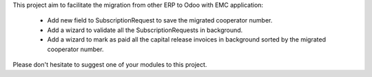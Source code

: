 This project aim to facilitate the migration from other ERP to Odoo with EMC application:

 - Add new field to SubscriptionRequest to save the migrated cooperator number.
 - Add a wizard to validate all the SubscriptionRequests in background.
 - Add a wizard to mark as paid all the capital release invoices in background sorted by the migrated cooperator number.

Please don't hesitate to suggest one of your modules to this project.
